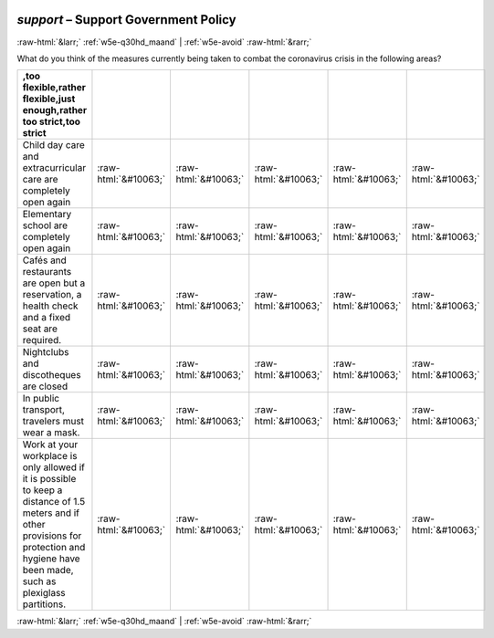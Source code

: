 .. _w5e-support: 

 
 .. role:: raw-html(raw) 
        :format: html 
 
`support` – Support Government Policy
=============================================== 


:raw-html:`&larr;` :ref:`w5e-q30hd_maand` | :ref:`w5e-avoid` :raw-html:`&rarr;` 
 

What do you think of the measures currently being taken to combat the coronavirus crisis in the following areas?
 
.. csv-table:: 
   :delim: | 
   :header: ,too flexible,rather flexible,just enough,rather too strict,too strict 
 
           Child day care and extracurricular care are completely open again | :raw-html:`&#10063;`|:raw-html:`&#10063;`|:raw-html:`&#10063;`|:raw-html:`&#10063;`|:raw-html:`&#10063;` 
           Elementary school are completely open again | :raw-html:`&#10063;`|:raw-html:`&#10063;`|:raw-html:`&#10063;`|:raw-html:`&#10063;`|:raw-html:`&#10063;` 
           Cafés and restaurants are open but a reservation, a health check and a fixed seat are required. | :raw-html:`&#10063;`|:raw-html:`&#10063;`|:raw-html:`&#10063;`|:raw-html:`&#10063;`|:raw-html:`&#10063;` 
           Nightclubs and discotheques are closed | :raw-html:`&#10063;`|:raw-html:`&#10063;`|:raw-html:`&#10063;`|:raw-html:`&#10063;`|:raw-html:`&#10063;` 
           In public transport, travelers must wear a mask. | :raw-html:`&#10063;`|:raw-html:`&#10063;`|:raw-html:`&#10063;`|:raw-html:`&#10063;`|:raw-html:`&#10063;` 
           Work at your workplace is only allowed if it is possible to keep a distance of 1.5 meters and if other provisions for protection and hygiene have been made, such as plexiglass partitions. | :raw-html:`&#10063;`|:raw-html:`&#10063;`|:raw-html:`&#10063;`|:raw-html:`&#10063;`|:raw-html:`&#10063;` 

.. image:: ../_screenshots/w5-support.png 


:raw-html:`&larr;` :ref:`w5e-q30hd_maand` | :ref:`w5e-avoid` :raw-html:`&rarr;` 
 
